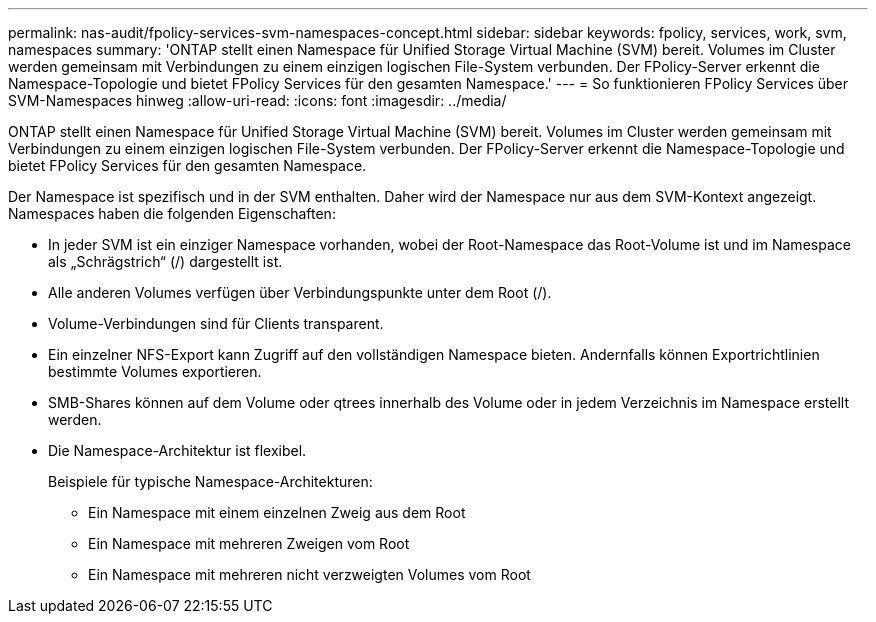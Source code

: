 ---
permalink: nas-audit/fpolicy-services-svm-namespaces-concept.html 
sidebar: sidebar 
keywords: fpolicy, services, work, svm, namespaces 
summary: 'ONTAP stellt einen Namespace für Unified Storage Virtual Machine (SVM) bereit. Volumes im Cluster werden gemeinsam mit Verbindungen zu einem einzigen logischen File-System verbunden. Der FPolicy-Server erkennt die Namespace-Topologie und bietet FPolicy Services für den gesamten Namespace.' 
---
= So funktionieren FPolicy Services über SVM-Namespaces hinweg
:allow-uri-read: 
:icons: font
:imagesdir: ../media/


[role="lead"]
ONTAP stellt einen Namespace für Unified Storage Virtual Machine (SVM) bereit. Volumes im Cluster werden gemeinsam mit Verbindungen zu einem einzigen logischen File-System verbunden. Der FPolicy-Server erkennt die Namespace-Topologie und bietet FPolicy Services für den gesamten Namespace.

Der Namespace ist spezifisch und in der SVM enthalten. Daher wird der Namespace nur aus dem SVM-Kontext angezeigt. Namespaces haben die folgenden Eigenschaften:

* In jeder SVM ist ein einziger Namespace vorhanden, wobei der Root-Namespace das Root-Volume ist und im Namespace als „Schrägstrich“ (/) dargestellt ist.
* Alle anderen Volumes verfügen über Verbindungspunkte unter dem Root (/).
* Volume-Verbindungen sind für Clients transparent.
* Ein einzelner NFS-Export kann Zugriff auf den vollständigen Namespace bieten. Andernfalls können Exportrichtlinien bestimmte Volumes exportieren.
* SMB-Shares können auf dem Volume oder qtrees innerhalb des Volume oder in jedem Verzeichnis im Namespace erstellt werden.
* Die Namespace-Architektur ist flexibel.
+
Beispiele für typische Namespace-Architekturen:

+
** Ein Namespace mit einem einzelnen Zweig aus dem Root
** Ein Namespace mit mehreren Zweigen vom Root
** Ein Namespace mit mehreren nicht verzweigten Volumes vom Root



